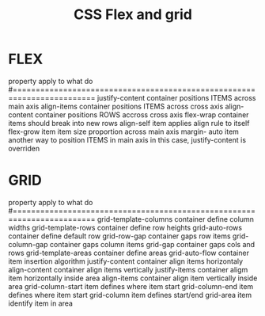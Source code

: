 #+title: CSS Flex and grid

* FLEX

    property           apply to     what do
    #========================================================================
    justify-content    container    positions ITEMS across main axis
    align-items        container    positions ITEMS across cross axis 
    align-content      container    positions ROWS accross cross axis
    flex-wrap          container    items should break into new rows
    align-self         item         applies align rule to itself 
    flex-grow          item         item size proportion across main axis
    margin-  auto      item         another way to position ITEMS in main axis
                                    in this case, justify-content is overriden

* GRID

    property                 apply to     what do
    #========================================================================
    grid-template-columns    container    define column widths
    grid-template-rows       container    define row heights
    grid-auto-rows           container    define default row
    grid-row-gap             container    gaps row items
    grid-column-gap          container    gaps column items
    grid-gap                 container    gaps cols and rows
    grid-template-areas      container    define areas
    grid-auto-flow           container    item insertion algorithm
    justify-content          container    align items horizontaly
    align-content            container    align items vertically
    justify-items            container    aligm item horizontally inside area
    align-items              container    align item vertically inside area
    grid-column-start        item         defines where item start
    grid-column-end          item         defines where item start
    grid-column              item         defines start/end
    grid-area                item         identify item in area
